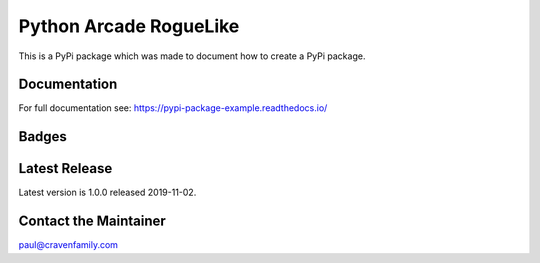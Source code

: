 Python Arcade RogueLike
=======================

This is a PyPi package which was made to document how to create
a PyPi package.

Documentation
-------------

For full documentation see: https://pypi-package-example.readthedocs.io/

Badges
------

.. image:: https://img.shields.io/badge/PRs-welcome-brightgreen.svg?style=flat)
    :target: http://makeapullrequest.com
    :alt: Pull Requests Welcome

.. image:: https://img.shields.io/badge/first--timers--only-friendly-blue.svg
    :alt: first-timers-only Friendly
    :target: http://www.firsttimersonly.com/

.. image:: https://travis-ci.org/pvcraven/pypi_package_example.svg?branch=master
    :target: https://travis-ci.org/pvcraven/pypi_package_example

.. image:: https://coveralls.io/repos/github/pvcraven/pypi_package_example/badge.svg?branch=master
    :target: https://coveralls.io/github/pvcraven/pypi_package_example?branch=master

.. image:: https://img.shields.io/github/commit-activity/w/pvcraven/pypi_package_example
    :alt: GitHub commit activity

Latest Release
--------------

Latest version is 1.0.0 released 2019-11-02.


Contact the Maintainer
----------------------

paul@cravenfamily.com
